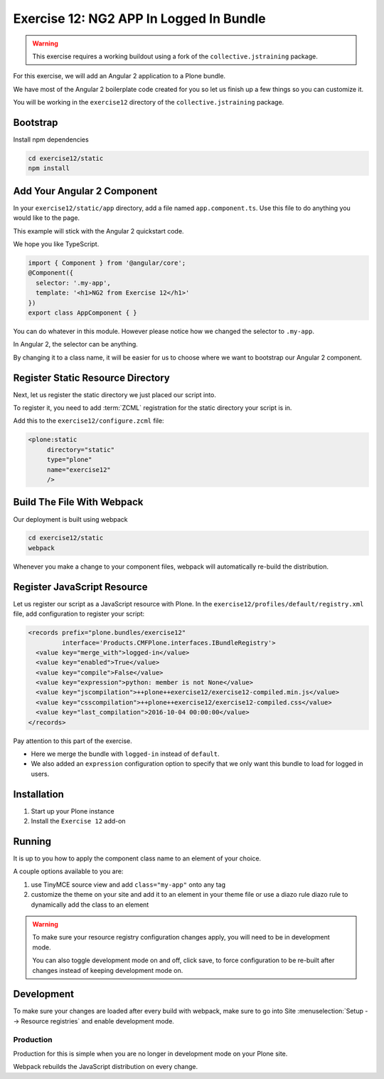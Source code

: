 ========================================
Exercise 12: NG2 APP In Logged In Bundle
========================================

..  warning::

    This exercise requires a working buildout using a fork of the ``collective.jstraining`` package.


For this exercise, we will add an Angular 2 application to a Plone bundle.

We have most of the Angular 2 boilerplate code created for you so let us finish up a few things so you can customize it.

You will be working in the ``exercise12`` directory of the ``collective.jstraining`` package.

Bootstrap
=========

Install npm dependencies

.. code-block:: console

    cd exercise12/static
    npm install


Add Your Angular 2 Component
============================

In your ``exercise12/static/app`` directory, add a file named ``app.component.ts``.
Use this file to do anything you would like to the page.

This example will stick with the Angular 2 quickstart code.

We hope you like TypeScript.

.. code-block:: typescript

    import { Component } from '@angular/core';
    @Component({
      selector: '.my-app',
      template: '<h1>NG2 from Exercise 12</h1>'
    })
    export class AppComponent { }


You can do whatever in this module.
However please notice how we changed the selector to ``.my-app``.

In Angular 2, the selector can be anything.

By changing it to a class name, it will be easier for us to choose where we want to bootstrap our Angular 2 component.


Register Static Resource Directory
==================================

Next, let us register the static directory we just placed our script into.

To register it, you need to add :term:`ZCML` registration for the static directory your script is in.

Add this to the ``exercise12/configure.zcml`` file:

.. code-block:: xml

    <plone:static
         directory="static"
         type="plone"
         name="exercise12"
         />


Build The File With Webpack
===========================

Our deployment is built using webpack

.. code-block:: console

    cd exercise12/static
    webpack


Whenever you make a change to your component files, webpack will automatically re-build the distribution.


Register JavaScript Resource
============================

Let us register our script as a JavaScript resource with Plone.
In the ``exercise12/profiles/default/registry.xml`` file, add configuration to register your script:

.. code-block:: xml

    <records prefix="plone.bundles/exercise12"
             interface='Products.CMFPlone.interfaces.IBundleRegistry'>
      <value key="merge_with">logged-in</value>
      <value key="enabled">True</value>
      <value key="compile">False</value>
      <value key="expression">python: member is not None</value>
      <value key="jscompilation">++plone++exercise12/exercise12-compiled.min.js</value>
      <value key="csscompilation">++plone++exercise12/exercise12-compiled.css</value>
      <value key="last_compilation">2016-10-04 00:00:00</value>
    </records>


Pay attention to this part of the exercise.

- Here we merge the bundle with ``logged-in`` instead of ``default``.
- We also added an ``expression`` configuration option to specify that we only want this bundle to load for logged in users.


Installation
============

1) Start up your Plone instance
2) Install the ``Exercise 12`` add-on


Running
=======

It is up to you how to apply the component class name to an element of your choice.

A couple options available to you are:

1) use TinyMCE source view and add ``class="my-app"`` onto any tag
2) customize the theme on your site and add it to an element in your theme file or use a diazo rule diazo rule to dynamically add the class to an element


..  warning::

   To make sure your resource registry configuration changes apply, you will need to be in development mode.

   You can also toggle development mode on and off, click save, to force configuration to be re-built after changes instead of keeping development mode on.


Development
===========

To make sure your changes are loaded after every build with webpack, make sure to go into Site :menuselection:`Setup --> Resource registries` and enable development mode.


Production
----------

Production for this is simple when you are no longer in development mode on your Plone site.

Webpack rebuilds the JavaScript distribution on every change.
